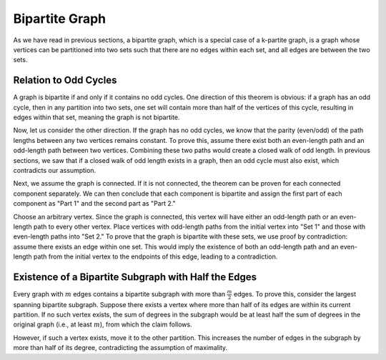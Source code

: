 Bipartite Graph
===============

As we have read in previous sections,
a bipartite graph, which is a special case of a k-partite graph,
is a graph whose vertices can be partitioned into two sets such that there are no edges within each set,
and all edges are between the two sets.

Relation to Odd Cycles
---------------------
A graph is bipartite if and only if it contains no odd cycles. One direction of this theorem is obvious:
if a graph has an odd cycle, then in any partition into two sets, one set will contain more than half of the vertices
of this cycle, resulting in edges within that set, meaning the graph is not bipartite.

Now, let us consider the other direction. If the graph has no odd cycles, we know that the parity (even/odd) of the path lengths
between any two vertices remains constant. To prove this, assume there exist both an even-length path and an odd-length path
between two vertices. Combining these two paths would create a closed walk of odd length.
In previous sections, we saw that if a closed walk of odd length exists in a graph, then an odd cycle must also exist,
which contradicts our assumption.

Next, we assume the graph is connected. If it is not connected, the theorem can be proven for each connected component separately.
We can then conclude that each component is bipartite and assign the first part of each component as "Part 1"
and the second part as "Part 2."

Choose an arbitrary vertex. Since the graph is connected, this vertex will have either an odd-length path or an even-length path
to every other vertex. Place vertices with odd-length paths from the initial vertex into "Set 1" and those with even-length paths
into "Set 2." To prove that the graph is bipartite with these sets, we use proof by contradiction:
assume there exists an edge within one set. This would imply the existence of both an odd-length path and an even-length path
from the initial vertex to the endpoints of this edge, leading to a contradiction.

Existence of a Bipartite Subgraph with Half the Edges
-----------------------------------------------------
Every graph with :math:`m` edges contains a bipartite subgraph with more than :math:`\frac{m}{2}` edges.
To prove this, consider the largest spanning bipartite subgraph. Suppose there exists a vertex where more than half
of its edges are within its current partition. If no such vertex exists, the sum of degrees in the subgraph
would be at least half the sum of degrees in the original graph (i.e., at least :math:`m`), from which the claim follows.

However, if such a vertex exists, move it to the other partition. This increases the number of edges in the subgraph
by more than half of its degree, contradicting the assumption of maximality.
